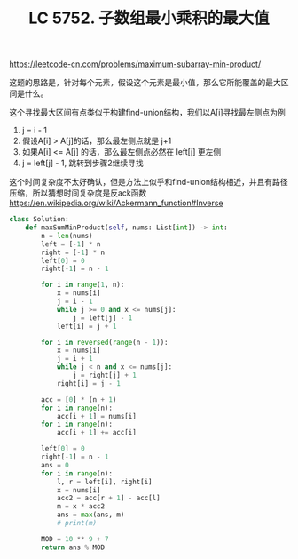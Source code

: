 #+title: LC 5752. 子数组最小乘积的最大值

https://leetcode-cn.com/problems/maximum-subarray-min-product/

这题的思路是，针对每个元素，假设这个元素是最小值，那么它所能覆盖的最大区间是什么。

这个寻找最大区间有点类似于构建find-union结构，我们以A[i]寻找最左侧点为例
1. j = i - 1
2. 假设A[i] > A[j]的话，那么最左侧点就是 j+1
3. 如果A[i] <= A[j] 的话，那么最左侧点必然在 left[j] 更左侧
4. j = left[j] - 1, 跳转到步骤2继续寻找

这个时间复杂度不太好确认，但是方法上似乎和find-union结构相近，并且有路径压缩，所以猜想时间复杂度是反ack函数 https://en.wikipedia.org/wiki/Ackermann_function#Inverse

#+BEGIN_SRC python
class Solution:
    def maxSumMinProduct(self, nums: List[int]) -> int:
        n = len(nums)
        left = [-1] * n
        right = [-1] * n
        left[0] = 0
        right[-1] = n - 1

        for i in range(1, n):
            x = nums[i]
            j = i - 1
            while j >= 0 and x <= nums[j]:
                j = left[j] - 1
            left[i] = j + 1

        for i in reversed(range(n - 1)):
            x = nums[i]
            j = i + 1
            while j < n and x <= nums[j]:
                j = right[j] + 1
            right[i] = j - 1

        acc = [0] * (n + 1)
        for i in range(n):
            acc[i + 1] = nums[i]
        for i in range(n):
            acc[i + 1] += acc[i]

        left[0] = 0
        right[-1] = n - 1
        ans = 0
        for i in range(n):
            l, r = left[i], right[i]
            x = nums[i]
            acc2 = acc[r + 1] - acc[l]
            m = x * acc2
            ans = max(ans, m)
            # print(m)

        MOD = 10 ** 9 + 7
        return ans % MOD
#+END_SRC